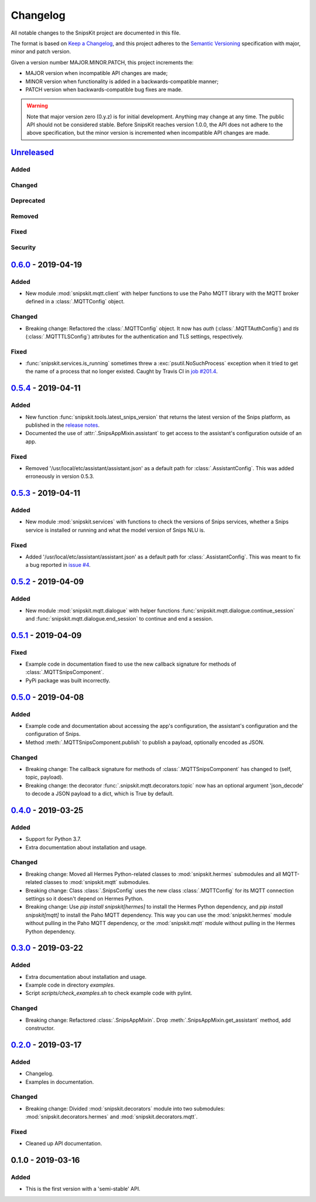#########
Changelog
#########

All notable changes to the SnipsKit project are documented in this file.

The format is based on `Keep a Changelog`_, and this project adheres to the `Semantic Versioning`_ specification with major, minor and patch version.

Given a version number MAJOR.MINOR.PATCH, this project increments the:

- MAJOR version when incompatible API changes are made;
- MINOR version when functionality is added in a backwards-compatible manner;
- PATCH version when backwards-compatible bug fixes are made.

.. warning:: Note that major version zero (0.y.z) is for initial development. Anything may change at any time. The public API should not be considered stable. Before SnipsKit reaches version 1.0.0, the API does not adhere to the above specification, but the minor version is incremented when incompatible API changes are made.

.. _`Keep a Changelog`: https://keepachangelog.com/en/1.0.0/

.. _`Semantic Versioning`: https://semver.org

*************
`Unreleased`_
*************

Added
=====

Changed
=======

Deprecated
==========

Removed
=======

Fixed
=====

Security
========

.. _`Unreleased`: https://github.com/koenvervloesem/snipskit/compare/0.6.0...HEAD

*********************
`0.6.0`_ - 2019-04-19
*********************

Added
=====

- New module :mod:`snipskit.mqtt.client` with helper functions to use the Paho MQTT library with the MQTT broker defined in a :class:`.MQTTConfig` object.

Changed
=======

- Breaking change: Refactored the :class:`.MQTTConfig` object. It now has `auth` (:class:`.MQTTAuthConfig`) and `tls` (:class:`.MQTTTLSConfig`) attributes for the authentication and TLS settings, respectively.

Fixed
=====

- :func:`snipskit.services.is_running` sometimes threw a :exc:`psutil.NoSuchProcess` exception when it tried to get the name of a process that no longer existed. Caught by Travis CI in `job #201.4`_.

.. _`job #201.4`: https://travis-ci.com/koenvervloesem/snipskit/jobs/192421610

.. _`0.6.0`: https://github.com/koenvervloesem/snipskit/compare/0.5.4...0.6.0

*********************
`0.5.4`_ - 2019-04-11
*********************

Added
=====

- New function :func:`snipskit.tools.latest_snips_version` that returns the latest version of the Snips platform, as published in the `release notes`_.
- Documented the use of :attr:`.SnipsAppMixin.assistant` to get access to the assistant's configuration outside of an app.

.. _`release notes`: https://docs.snips.ai/additional-resources/release-notes

Fixed
=====

- Removed '/usr/local/etc/assistant/assistant.json' as a default path for :class:`.AssistantConfig`. This was added erroneously in version 0.5.3.

.. _`0.5.4`: https://github.com/koenvervloesem/snipskit/compare/0.5.3...0.5.4

*********************
`0.5.3`_ - 2019-04-11
*********************

Added
=====

- New module :mod:`snipskit.services` with functions to check the versions of Snips services, whether a Snips service is installed or running and what the model version of Snips NLU is.

.. _`0.5.3`: https://github.com/koenvervloesem/snipskit/compare/0.5.2...0.5.3

Fixed
=====

- Added '/usr/local/etc/assistant/assistant.json' as a default path for :class:`.AssistantConfig`. This was meant to fix a bug reported in `issue #4`_.

.. _`issue #4`: https://github.com/koenvervloesem/snipskit/issues/4

*********************
`0.5.2`_ - 2019-04-09
*********************

Added
=====

- New module :mod:`snipskit.mqtt.dialogue` with helper functions :func:`snipskit.mqtt.dialogue.continue_session` and :func:`snipskit.mqtt.dialogue.end_session` to continue and end a session.

.. _`0.5.2`: https://github.com/koenvervloesem/snipskit/compare/0.5.1...0.5.2

*********************
`0.5.1`_ - 2019-04-09
*********************

Fixed
=====

- Example code in documentation fixed to use the new callback signature for methods of :class:`.MQTTSnipsComponent`.
- PyPi package was built incorrectly.

.. _`0.5.1`: https://github.com/koenvervloesem/snipskit/compare/0.5.0...0.5.1

*********************
`0.5.0`_ - 2019-04-08
*********************

Added
=====

- Example code and documentation about accessing the app's configuration, the assistant's configuration and the configuration of Snips.
- Method :meth:`.MQTTSnipsComponent.publish` to publish a payload, optionally encoded as JSON.

Changed
=======

- Breaking change: The callback signature for methods of :class:`.MQTTSnipsComponent` has changed to (self, topic, payload).
- Breaking change: the decorator :func:`.snipskit.mqtt.decorators.topic` now has an optional argument 'json_decode' to decode a JSON payload to a dict, which is True by default.

.. _`0.5.0`: https://github.com/koenvervloesem/snipskit/compare/0.4.0...0.5.0

*********************
`0.4.0`_ - 2019-03-25
*********************

Added
=====

- Support for Python 3.7.
- Extra documentation about installation and usage.

Changed
=======

- Breaking change: Moved all Hermes Python-related classes to :mod:`snipskit.hermes` submodules and all MQTT-related classes to :mod:`snipskit.mqtt` submodules.
- Breaking change: Class :class:`.SnipsConfig` uses the new class :class:`.MQTTConfig` for its MQTT connection settings so it doesn't depend on Hermes Python.
- Breaking change: Use `pip install snipskit[hermes]` to install the Hermes Python dependency, and `pip install snipskit[mqtt]` to install the Paho MQTT dependency. This way you can use the :mod:`snipskit.hermes` module without pulling in the Paho MQTT dependency, or the :mod:`snipskit.mqtt` module without pulling in the Hermes Python dependency. 

.. _`0.4.0`: https://github.com/koenvervloesem/snipskit/compare/0.3.0...0.4.0

*********************
`0.3.0`_ - 2019-03-22
*********************

Added
=====

- Extra documentation about installation and usage.
- Example code in directory `examples`.
- Script `scripts/check_examples.sh` to check example code with pylint.

Changed
=======

- Breaking change: Refactored :class:`.SnipsAppMixin`. Drop :meth:`.SnipsAppMixin.get_assistant` method, add constructor.

.. _`0.3.0`: https://github.com/koenvervloesem/snipskit/compare/0.2.0...0.3.0

*********************
`0.2.0`_ - 2019-03-17
*********************

Added
=====

- Changelog.
- Examples in documentation.

Changed
=======

- Breaking change: Divided :mod:`snipskit.decorators` module into two submodules: :mod:`snipskit.decorators.hermes` and :mod:`snipskit.decorators.mqtt`.

Fixed
=====

- Cleaned up API documentation.

.. _`0.2.0`: https://github.com/koenvervloesem/snipskit/releases/tag/0.2.0

******************
0.1.0 - 2019-03-16
******************

Added
=====

- This is the first version with a 'semi-stable' API.
